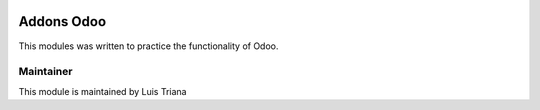 .. image:: https://img.shields.io/badge/licence-AGPL--3-blue.svg
   :target: http://www.gnu.org/licenses/agpl-3.0-standalone.html
   :alt: License: AGPL-3

.. image:: https://travis-ci.org/xluiisx/openacademy.svg?branch=master
    :target: https://travis-ci.org/xluiisx/openacademy

==============
Addons Odoo
==============

This modules was written to practice the functionality of Odoo.

Maintainer
----------

This module is maintained by Luis Triana

